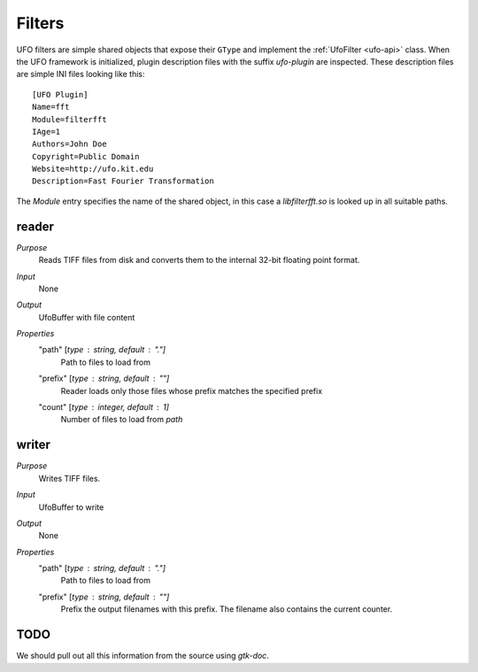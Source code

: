 .. _filters:

=======
Filters
=======

UFO filters are simple shared objects that expose their ``GType`` and implement
the :ref:`UfoFilter <ufo-api>` class. When the UFO framework is initialized, plugin
description files with the suffix `ufo-plugin` are inspected. These description
files are simple INI files looking like this::

    [UFO Plugin]
    Name=fft
    Module=filterfft
    IAge=1
    Authors=John Doe
    Copyright=Public Domain
    Website=http://ufo.kit.edu
    Description=Fast Fourier Transformation

The `Module` entry specifies the name of the shared object, in this case a
`libfilterfft.so` is looked up in all suitable paths.


reader
======

`Purpose`
    Reads TIFF files from disk and converts them to the internal 32-bit floating
    point format.

`Input`
    None

`Output`
    UfoBuffer with file content

`Properties`
    "path" [`type` : string, `default` : "."]
        Path to files to load from

    "prefix" [`type` : string, `default` : ""]
        Reader loads only those files whose prefix matches the specified prefix

    "count" [`type` : integer, `default` : 1]
        Number of files to load from `path`


writer
======

`Purpose`
    Writes TIFF files.

`Input`
    UfoBuffer to write 

`Output`
    None

`Properties`
    "path" [`type` : string, `default` : "."]
        Path to files to load from

    "prefix" [`type` : string, `default` : ""]
        Prefix the output filenames with this prefix. The filename also contains
        the current counter.


TODO
====

We should pull out all this information from the source using `gtk-doc`.
